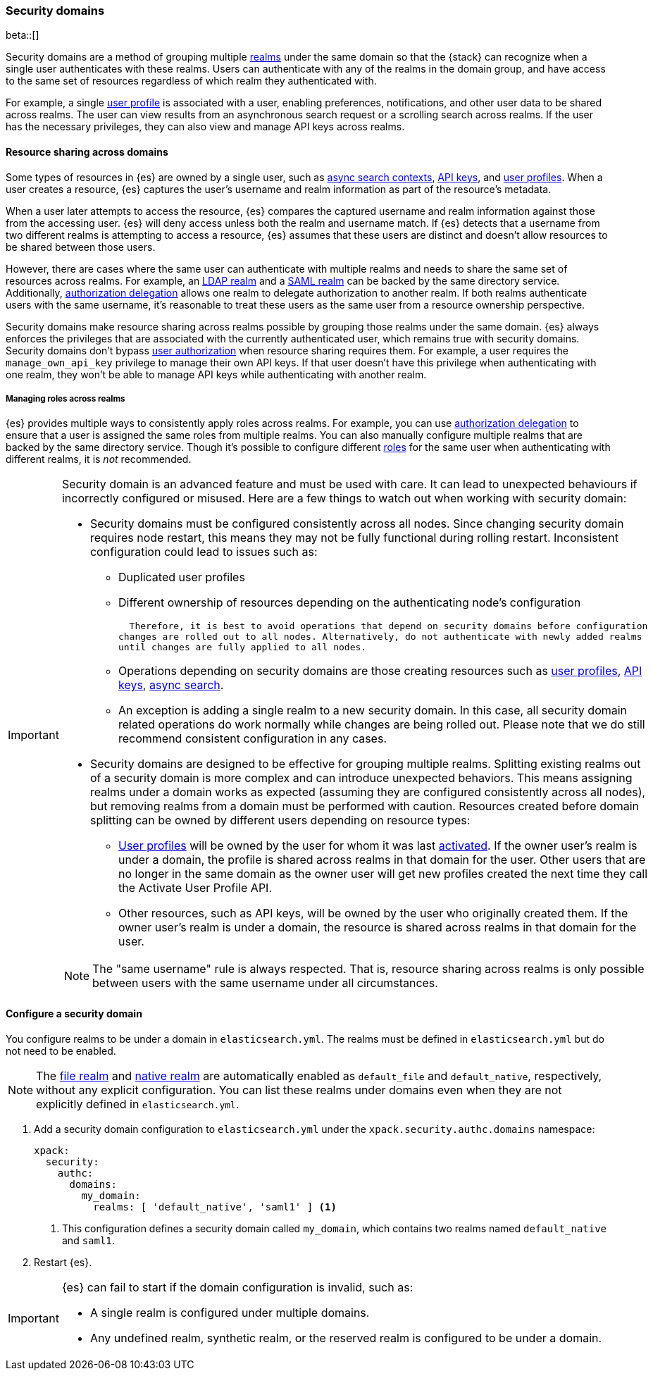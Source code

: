 [role="xpack"]
[[security-domain]]
=== Security domains

beta::[]

Security domains are a method of grouping multiple <<realms,realms>> under the
same domain so that the {stack} can recognize when a single user authenticates
with these realms. Users can authenticate with any of the realms in the domain
group, and have access to the same set of resources regardless of which realm
they authenticated with.

For example, a single <<user-profile,user profile>> is associated with a user,
enabling preferences, notifications, and other user data to be shared across
realms. The user can view results from an asynchronous search request or a
scrolling search across realms. If the user has the necessary privileges, they
can also view and manage API keys across realms.

[[security-domain-resource-sharing]]
==== Resource sharing across domains
Some types of resources in {es} are owned by a single user, such as
<<async-search,async search contexts>>, <<security-api-create-api-key,API keys>>,
and <<user-profile,user profiles>>. When a user creates a resource, {es}
captures the user's username and realm information as part of the resource's
metadata.

When a user later attempts to access the resource, {es} compares
the captured username and realm information against those from the accessing
user. {es} will deny access unless both the realm and username match.
If {es} detects that a username from two different realms is
attempting to access a resource, {es} assumes that these users are distinct and
doesn't allow resources to be shared between those users.

However, there are cases where the same user can authenticate with
multiple realms and needs to share the same set of resources across realms.
For example, an <<ldap-realm,LDAP realm>> and a <<saml-realm,SAML realm>> can
be backed by the same directory service. Additionally,
<<configuring-authorization-delegation,authorization delegation>> allows one
realm to delegate authorization to another realm. If both realms authenticate
users with the same username, it's reasonable to treat these users as the
same user from a resource ownership perspective.

Security domains make resource sharing across realms possible by grouping those
realms under the same domain. {es} always enforces the privileges that are
associated with the currently authenticated user, which remains true with
security domains. Security domains don't bypass
<<authorization,user authorization>> when resource sharing requires them. For
example, a user requires the `manage_own_api_key` privilege to manage their own
API keys. If that user doesn't have this privilege when authenticating with one
realm, they won't be able to manage API keys while authenticating with another
realm.

[[security-domain-realm-roles]]
===== Managing roles across realms
{es} provides multiple ways to consistently apply roles across realms. For example, you can use
<<configuring-authorization-delegation,authorization delegation>> to
ensure that a user is assigned the same roles from multiple realms. You can also
manually configure multiple realms that are backed by the same directory service.
Though it's possible to configure different <<roles,roles>> for the same user
when authenticating with different realms, it is _not_ recommended.

[[security-domain-warning]]
[IMPORTANT]
====
Security domain is an advanced feature and must be used with care. It can lead
to unexpected behaviours if incorrectly configured or misused.
Here are a few things to watch out when working with security domain:

* Security domains must be configured consistently across all nodes. Since changing
security domain requires node restart, this means they may not be fully functional
during rolling restart. Inconsistent configuration could lead to issues such as:
  - Duplicated user profiles
  - Different ownership of resources depending on the authenticating node's configuration

  Therefore, it is best to avoid operations that depend on security domains before configuration
changes are rolled out to all nodes. Alternatively, do not authenticate with newly added realms
until changes are fully applied to all nodes.

  - Operations depending on security domains are those creating resources such as
<<user-profile,user profiles>>, <<security-api-create-api-key,API keys>>, <<async-search,async search>>.
  - An exception is adding a single realm to a new security domain. In this case, all security domain
related operations do work normally while changes are being rolled out.
Please note that we do still recommend consistent configuration in any cases.

* Security domains are designed to be effective for grouping multiple realms. Splitting existing
realms out of a security domain is more complex and can introduce unexpected behaviors.
This means assigning realms under a domain works as expected (assuming they are configured
consistently across all nodes), but removing realms from a domain must be
performed with caution. Resources
created before domain splitting can be owned by different users depending on resource types:
  - <<user-profile,User profiles>> will be owned by the user for whom it was last
<<security-api-activate-user-profile,activated>>.
If the owner user's realm is under a domain, the profile is shared across realms in that
domain for the user. Other users that are no longer in the same domain as the owner user will get
new profiles created the next time they call the Activate User Profile API.
  - Other resources, such as API keys, will be owned by the user who originally created them.
If the owner user's realm is under a domain, the resource is shared across realms in that
domain for the user.

NOTE: The "same username" rule is always respected. That is, resource sharing across realms
is only possible between users with the same username under all circumstances.
====

[[security-domain-configure]]
==== Configure a security domain

You configure realms to be under a domain in `elasticsearch.yml`. The realms must
be defined in `elasticsearch.yml` but do not need to be enabled.

NOTE: The <<file-realm,file realm>> and <<native-realm,native realm>> are
automatically enabled as `default_file` and `default_native`, respectively,
without any explicit configuration. You can list these realms under domains even
when they are not explicitly defined in `elasticsearch.yml`.

. Add a security domain configuration to `elasticsearch.yml` under the
`xpack.security.authc.domains` namespace:
+
[source, yaml]
----
xpack:
  security:
    authc:
      domains:
        my_domain:
          realms: [ 'default_native', 'saml1' ] <1>
----
<1> This configuration defines a security domain called `my_domain`, which
contains two realms named `default_native` and `saml1`.

. Restart {es}.

[IMPORTANT]
====
{es} can fail to start if the domain configuration is invalid, such as:

* A single realm is configured under multiple domains.
* Any undefined realm, synthetic realm, or the reserved realm is configured to
be under a domain.
====
